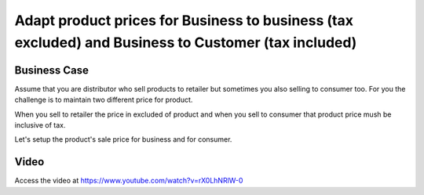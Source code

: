 .. _priceincludingtaxandexcludingtax:

.. index::
   single: Tax Included in Price
   single: Tax Excluded from Price

.. meta::
  :description: Adapt product prices for Business to business (tax excluded) and Business to Customer (tax included)
  :keywords: Odoo, Business to Consumer, B2C, Business to Business, B2B, Tax Excluded, Tax Included in Price, Sale Price, Tax Excluded from Price

====================================================================================================
Adapt product prices for Business to business (tax excluded) and Business to Customer (tax included)
====================================================================================================

Business Case
-------------
Assume that you are distributor who sell products to retailer but sometimes
you also selling to consumer too. For you the challenge is to maintain two different
price for product.

When you sell to retailer the price in excluded of product and when you sell to
consumer that product price mush be inclusive of tax.

Let's setup the product's sale price for business and for consumer.

Video
-----
Access the video at https://www.youtube.com/watch?v=rX0LhNRlW-0

.. raw:: html

    <div style="text-align: center; margin-bottom: 2em;">
    <iframe width="100%" class="youtube-video" src="https://www.youtube.com/embed/rX0LhNRlW-0" frameborder="0" allow="autoplay; encrypted-media" allowfullscreen></iframe>
    </div>
